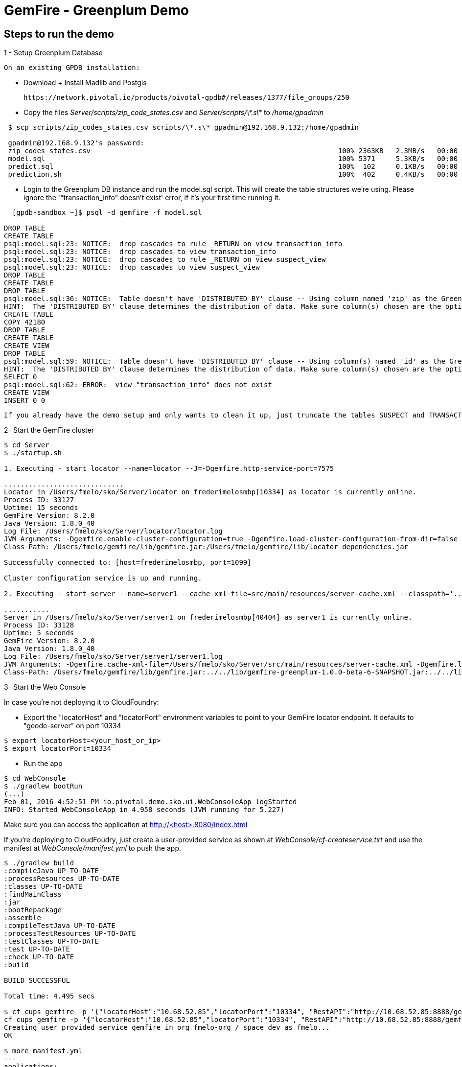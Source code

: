 = GemFire - Greenplum Demo

== Steps to run the demo

1 - Setup Greenplum Database

  On an existing GPDB installation: 

  - Download + Install Madlib and Postgis
   
   https://network.pivotal.io/products/pivotal-gpdb#/releases/1377/file_groups/250

  - Copy the files __Server/scripts/zip_code_states.csv__ and __Server/scripts/\*.s\*__ to __/home/gpadmin__
  
[source,bash]
----
 $ scp scripts/zip_codes_states.csv scripts/\*.s\* gpadmin@192.168.9.132:/home/gpadmin

 gpadmin@192.168.9.132's password:
 zip_codes_states.csv                                                            100% 2363KB   2.3MB/s   00:00
 model.sql                                                                       100% 5371     5.3KB/s   00:00
 predict.sql                                                                     100%  102     0.1KB/s   00:00
 prediction.sh                                                                   100%  402     0.4KB/s   00:00
----

  - Login to the Greenplum DB instance and run the model.sql script. This will create the table structures we're using. Please ignore the '"transaction_info" doesn't exist' error, if it's your first time running it.

[source,bash]
----

  [gpdb-sandbox ~]$ psql -d gemfire -f model.sql

DROP TABLE
CREATE TABLE
psql:model.sql:23: NOTICE:  drop cascades to rule _RETURN on view transaction_info
psql:model.sql:23: NOTICE:  drop cascades to view transaction_info
psql:model.sql:23: NOTICE:  drop cascades to rule _RETURN on view suspect_view
psql:model.sql:23: NOTICE:  drop cascades to view suspect_view
DROP TABLE
CREATE TABLE
DROP TABLE
psql:model.sql:36: NOTICE:  Table doesn't have 'DISTRIBUTED BY' clause -- Using column named 'zip' as the Greenplum Database data distribution key for this table.
HINT:  The 'DISTRIBUTED BY' clause determines the distribution of data. Make sure column(s) chosen are the optimal data distribution key to minimize skew.
CREATE TABLE
COPY 42180
DROP TABLE
CREATE TABLE
CREATE VIEW
DROP TABLE
psql:model.sql:59: NOTICE:  Table doesn't have 'DISTRIBUTED BY' clause -- Using column(s) named 'id' as the Greenplum Database data distribution key for this table.
HINT:  The 'DISTRIBUTED BY' clause determines the distribution of data. Make sure column(s) chosen are the optimal data distribution key to minimize skew.
SELECT 0
psql:model.sql:62: ERROR:  view "transaction_info" does not exist
CREATE VIEW
INSERT 0 0  

----

  If you already have the demo setup and only wants to clean it up, just truncate the tables SUSPECT and TRANSACTION 


2- Start the GemFire cluster

[source,bash]
----

$ cd Server
$ ./startup.sh

1. Executing - start locator --name=locator --J=-Dgemfire.http-service-port=7575

.............................
Locator in /Users/fmelo/sko/Server/locator on frederimelosmbp[10334] as locator is currently online.
Process ID: 33127
Uptime: 15 seconds
GemFire Version: 8.2.0
Java Version: 1.8.0_40
Log File: /Users/fmelo/sko/Server/locator/locator.log
JVM Arguments: -Dgemfire.enable-cluster-configuration=true -Dgemfire.load-cluster-configuration-from-dir=false -Dgemfire.http-service-port=7575 -Dgemfire.launcher.registerSignalHandlers=true -Djava.awt.headless=true -Dsun.rmi.dgc.server.gcInterval=9223372036854775806
Class-Path: /Users/fmelo/gemfire/lib/gemfire.jar:/Users/fmelo/gemfire/lib/locator-dependencies.jar

Successfully connected to: [host=frederimelosmbp, port=1099]

Cluster configuration service is up and running.

2. Executing - start server --name=server1 --cache-xml-file=src/main/resources/server-cache.xml --classpath='../../lib/gemfire-greenplum-1.0.0-beta-6-SNAPSHOT.jar:../../lib/postgresql-9.4-1206-jdbc4.jar:../build/libs/Server.jar' --J=-Dgemfire.start-dev-rest-api=true --J=-Dgemfire.http-service-port=8888 --locators=geode-server[10334]

...........
Server in /Users/fmelo/sko/Server/server1 on frederimelosmbp[40404] as server1 is currently online.
Process ID: 33128
Uptime: 5 seconds
GemFire Version: 8.2.0
Java Version: 1.8.0_40
Log File: /Users/fmelo/sko/Server/server1/server1.log
JVM Arguments: -Dgemfire.cache-xml-file=/Users/fmelo/sko/Server/src/main/resources/server-cache.xml -Dgemfire.locators=geode-server[10334] -Dgemfire.use-cluster-configuration=true -Dgemfire.start-dev-rest-api=true -Dgemfire.http-service-port=8888 -XX:OnOutOfMemoryError=kill -KILL %p -Dgemfire.launcher.registerSignalHandlers=true -Djava.awt.headless=true -Dsun.rmi.dgc.server.gcInterval=9223372036854775806
Class-Path: /Users/fmelo/gemfire/lib/gemfire.jar:../../lib/gemfire-greenplum-1.0.0-beta-6-SNAPSHOT.jar:../../lib/postgresql-9.4-1206-jdbc4.jar:../build/libs/Server.jar:/Users/fmelo/gemfire/lib/server-dependencies.jar

----

3- Start the Web Console

In case you're not deploying it to CloudFoundry:

- Export the "locatorHost" and "locatorPort" environment variables to point to your GemFire locator endpoint. It defaults to "geode-server" on port 10334

[source,bash]
----
$ export locatorHost=<your_host_or_ip>
$ export locatorPort=10334
----

- Run the app

[source,bash]
----
$ cd WebConsole
$ ./gradlew bootRun
(...)
Feb 01, 2016 4:52:51 PM io.pivotal.demo.sko.ui.WebConsoleApp logStarted
INFO: Started WebConsoleApp in 4.958 seconds (JVM running for 5.227)
----

Make sure you can access the application at http://<host>:8080/index.html

If you're deploying to CloudFoudry, just create a user-provided service as shown at __WebConsole/cf-createservice.txt__ and use the manifest at __WebConsole/manifest.yml__ to push the app.

[source,bash]
----
$ ./gradlew build
:compileJava UP-TO-DATE
:processResources UP-TO-DATE
:classes UP-TO-DATE
:findMainClass
:jar
:bootRepackage
:assemble
:compileTestJava UP-TO-DATE
:processTestResources UP-TO-DATE
:testClasses UP-TO-DATE
:test UP-TO-DATE
:check UP-TO-DATE
:build

BUILD SUCCESSFUL

Total time: 4.495 secs

$ cf cups gemfire -p '{"locatorHost":"10.68.52.85","locatorPort":"10334", "RestAPI":"http://10.68.52.85:8888/gemfire-api/v1/"}'
cf cups gemfire -p '{"locatorHost":"10.68.52.85","locatorPort":"10334", "RestAPI":"http://10.68.52.85:8888/gemfire-api/v1/"}'
Creating user provided service gemfire in org fmelo-org / space dev as fmelo...
OK

$ more manifest.yml
---
applications:
- name: webconsole
  memory: 512M
  instances: 1
  host: webconsole
  path: build/libs/WebConsole.jar
  services:
    - gemfire

$ cf push
Using manifest file /Users/fmelo/sko/WebConsole/manifest.yml

Creating app webconsole in org fmelo-org / space dev as fmelo...
OK
(...)
     state     since                    cpu    memory         disk          details
#0   running   2016-02-01 06:33:23 PM   0.0%   692K of 512M   26.7M of 1G
-----

Please substitute the IPs and Ports on the service creation command above with your GemFire locator connection details.


4- Generate a few transactions to train the Machine Learning process

We'll tell the generator to setup the PoS Devices and add 100000 transactions initially:

If not using CloudFoundry:

[source,bash]
----

$ cd PoS_Emulator
$ sed -i '' -- 's/numberOfTransactions=-1/numberOfTransactions=100000/g' src/main/resources/application.properties
$ sed -i '' -- 's/skipSetup=true/skipSetup=false/g' src/main/resources/application.properties
$ ./gradlew bootRun
----

If using CloudFoudry, use the manifest at __PoS_Emulator/manifest.yml__ to set the properties __numberOfTransactions__ to 100000 and __skipSetup__ to false. Push the application disabling health check (we're not listening to a HTTP port):

[source,bash]
----
$ more manifest.yml
---
applications:
- name: pos_emulator
  memory: 512M
  instances: 1
  host: pos_emulator
  path: build/libs/PoS_Emulator.jar
  no-route: true
  services:
    - gemfire
  env:
    skipSetup: false
    numberOfTransactions: 10000
    delayInMs: 5

$ cf push --no-start   
Using manifest file /Users/fmelo/sko/PoS_Emulator/manifest.yml

Creating app pos_emulator in org fmelo-org / space dev as fmelo...
OK

App pos_emulator is a worker, skipping route creation
Uploading pos_emulator...
Uploading app files from: /Users/fmelo/sko/PoS_Emulator/build/libs/PoS_Emulator.jar
Uploading 322.2K, 86 files
Done uploading
OK
Binding service gemfire to app pos_emulator in org fmelo-org / space dev as fmelo...
OK

$ cf set-health-check pos_emulator none
Updating pos_emulator health_check_type to 'none'
OK

$ cf start pos_emulator
(...)
     state     since                    cpu    memory         disk          details
#0   running   2016-02-01 06:33:23 PM   0.0%   692K of 512M   26.7M of 1G

----

5- Train the Machine Learning process

On the Greenplum server, run 

[source,bash]
----
$  psql -d gemfire -f train.sql
----

You can also configure this to run at each X minutes using cron.

6- 
